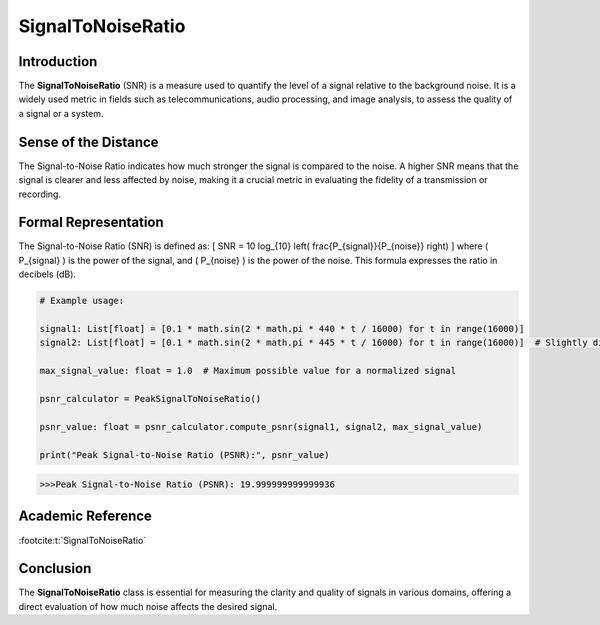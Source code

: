 SignalToNoiseRatio
===================

Introduction
------------
The **SignalToNoiseRatio** (SNR) is a measure used to quantify the level of a signal relative to the background noise. It is a widely used metric in fields such as telecommunications, audio processing, and image analysis, to assess the quality of a signal or a system.

Sense of the Distance
---------------------
The Signal-to-Noise Ratio indicates how much stronger the signal is compared to the noise. A higher SNR means that the signal is clearer and less affected by noise, making it a crucial metric in evaluating the fidelity of a transmission or recording.

Formal Representation
----------------------
The Signal-to-Noise Ratio (SNR) is defined as:
\[
SNR = 10 \log_{10} \left( \frac{P_{signal}}{P_{noise}} \right)
\]
where \( P_{signal} \) is the power of the signal, and \( P_{noise} \) is the power of the noise. This formula expresses the ratio in decibels (dB).

.. code-block:: python


  # Example usage:

  signal1: List[float] = [0.1 * math.sin(2 * math.pi * 440 * t / 16000) for t in range(16000)]
  signal2: List[float] = [0.1 * math.sin(2 * math.pi * 445 * t / 16000) for t in range(16000)]  # Slightly different frequency

  max_signal_value: float = 1.0  # Maximum possible value for a normalized signal

  psnr_calculator = PeakSignalToNoiseRatio()

  psnr_value: float = psnr_calculator.compute_psnr(signal1, signal2, max_signal_value)

  print("Peak Signal-to-Noise Ratio (PSNR):", psnr_value)

.. code-block:: bash

  >>>Peak Signal-to-Noise Ratio (PSNR): 19.999999999999936


Academic Reference
------------------

:footcite:t:`SignalToNoiseRatio`

.. footbibliography::

Conclusion
----------
The **SignalToNoiseRatio** class is essential for measuring the clarity and quality of signals in various domains, offering a direct evaluation of how much noise affects the desired signal.
